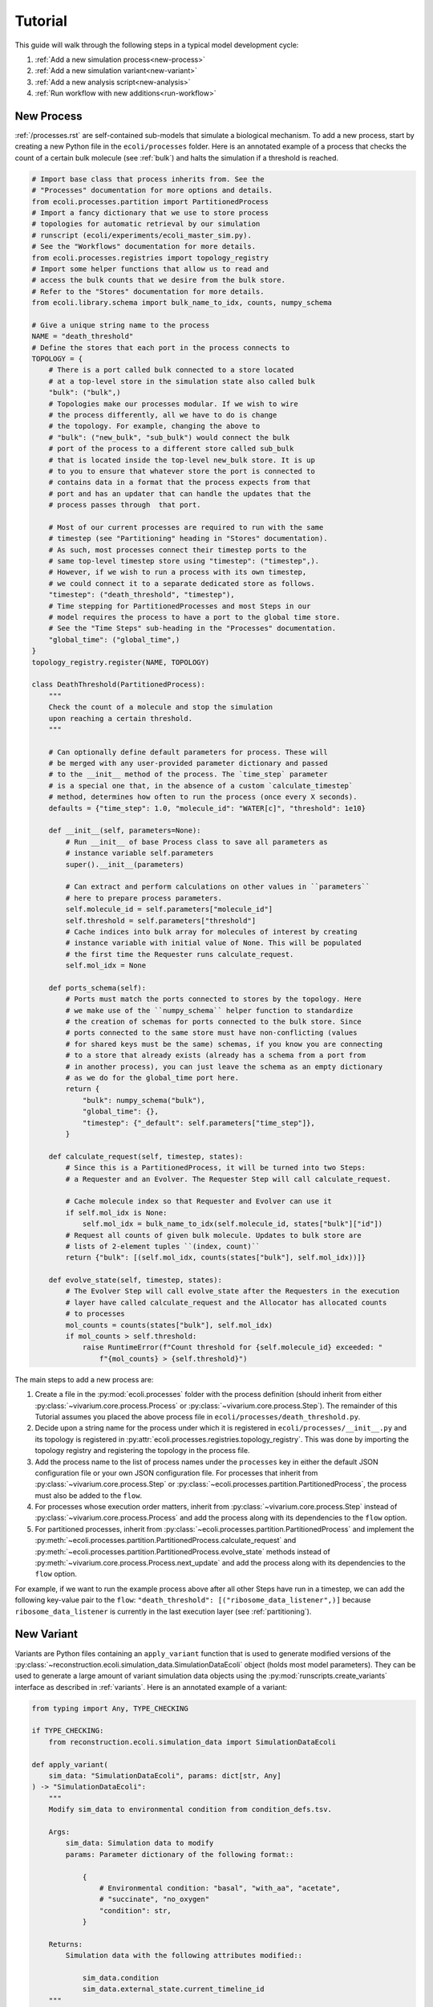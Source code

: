 ========
Tutorial
========

This guide will walk through the following steps in a typical model development cycle:

1. :ref:`Add a new simulation process<new-process>`
2. :ref:`Add a new simulation variant<new-variant>`
3. :ref:`Add a new analysis script<new-analysis>`
4. :ref:`Run workflow with new additions<run-workflow>`

.. _new-process:

-----------
New Process
-----------

:ref:`/processes.rst` are self-contained sub-models that simulate
a biological mechanism. To add a new process, start by creating a new Python
file in the ``ecoli/processes`` folder. Here is an annotated example of a
process that checks the count of a certain bulk molecule (see
:ref:`bulk`) and halts the simulation if a threshold is reached.

.. code-block:: python

    # Import base class that process inherits from. See the
    # "Processes" documentation for more options and details.
    from ecoli.processes.partition import PartitionedProcess
    # Import a fancy dictionary that we use to store process
    # topologies for automatic retrieval by our simulation
    # runscript (ecoli/experiments/ecoli_master_sim.py).
    # See the "Workflows" documentation for more details.
    from ecoli.processes.registries import topology_registry
    # Import some helper functions that allow us to read and
    # access the bulk counts that we desire from the bulk store.
    # Refer to the "Stores" documentation for more details.
    from ecoli.library.schema import bulk_name_to_idx, counts, numpy_schema

    # Give a unique string name to the process
    NAME = "death_threshold"
    # Define the stores that each port in the process connects to
    TOPOLOGY = {
        # There is a port called bulk connected to a store located
        # at a top-level store in the simulation state also called bulk
        "bulk": ("bulk",)
        # Topologies make our processes modular. If we wish to wire
        # the process differently, all we have to do is change
        # the topology. For example, changing the above to
        # "bulk": ("new_bulk", "sub_bulk") would connect the bulk
        # port of the process to a different store called sub_bulk
        # that is located inside the top-level new_bulk store. It is up
        # to you to ensure that whatever store the port is connected to
        # contains data in a format that the process expects from that
        # port and has an updater that can handle the updates that the
        # process passes through  that port.

        # Most of our current processes are required to run with the same
        # timestep (see "Partitioning" heading in "Stores" documentation).
        # As such, most processes connect their timestep ports to the
        # same top-level timestep store using "timestep": ("timestep",).
        # However, if we wish to run a process with its own timestep,
        # we could connect it to a separate dedicated store as follows.
        "timestep": ("death_threshold", "timestep"),
        # Time stepping for PartitionedProcesses and most Steps in our
        # model requires the process to have a port to the global time store.
        # See the "Time Steps" sub-heading in the "Processes" documentation.
        "global_time": ("global_time",)
    }
    topology_registry.register(NAME, TOPOLOGY)

    class DeathThreshold(PartitionedProcess):
        """
        Check the count of a molecule and stop the simulation
        upon reaching a certain threshold.
        """

        # Can optionally define default parameters for process. These will
        # be merged with any user-provided parameter dictionary and passed
        # to the __init__ method of the process. The `time_step` parameter
        # is a special one that, in the absence of a custom `calculate_timestep`
        # method, determines how often to run the process (once every X seconds).
        defaults = {"time_step": 1.0, "molecule_id": "WATER[c]", "threshold": 1e10}

        def __init__(self, parameters=None):
            # Run __init__ of base Process class to save all parameters as
            # instance variable self.parameters
            super().__init__(parameters)

            # Can extract and perform calculations on other values in ``parameters``
            # here to prepare process parameters.
            self.molecule_id = self.parameters["molecule_id"]
            self.threshold = self.parameters["threshold"]
            # Cache indices into bulk array for molecules of interest by creating
            # instance variable with initial value of None. This will be populated
            # the first time the Requester runs calculate_request.
            self.mol_idx = None

        def ports_schema(self):
            # Ports must match the ports connected to stores by the topology. Here
            # we make use of the ``numpy_schema`` helper function to standardize
            # the creation of schemas for ports connected to the bulk store. Since
            # ports connected to the same store must have non-conflicting (values
            # for shared keys must be the same) schemas, if you know you are connecting
            # to a store that already exists (already has a schema from a port from
            # in another process), you can just leave the schema as an empty dictionary
            # as we do for the global_time port here.
            return {
                "bulk": numpy_schema("bulk"),
                "global_time": {},
                "timestep": {"_default": self.parameters["time_step"]},
            }

        def calculate_request(self, timestep, states):
            # Since this is a PartitionedProcess, it will be turned into two Steps:
            # a Requester and an Evolver. The Requester Step will call calculate_request.

            # Cache molecule index so that Requester and Evolver can use it
            if self.mol_idx is None:
                self.mol_idx = bulk_name_to_idx(self.molecule_id, states["bulk"]["id"])
            # Request all counts of given bulk molecule. Updates to bulk store are
            # lists of 2-element tuples ``(index, count)``
            return {"bulk": [(self.mol_idx, counts(states["bulk"], self.mol_idx))]}
        
        def evolve_state(self, timestep, states):
            # The Evolver Step will call evolve_state after the Requesters in the execution
            # layer have called calculate_request and the Allocator has allocated counts
            # to processes
            mol_counts = counts(states["bulk"], self.mol_idx)
            if mol_counts > self.threshold:
                raise RuntimeError(f"Count threshold for {self.molecule_id} exceeded: "
                    f"{mol_counts} > {self.threshold}")

The main steps to add a new process are:

#. Create a file in the :py:mod:`ecoli.processes` folder with the process
   definition (should inherit from either :py:class:`~vivarium.core.process.Process`
   or :py:class:`~vivarium.core.process.Step`). The remainder of this Tutorial
   assumes you placed the above process file in ``ecoli/processes/death_threshold.py``.
#. Decide upon a string name for the process under which it is registered
   in ``ecoli/processes/__init__.py`` and its topology is registered in
   :py:attr:`ecoli.processes.registries.topology_registry`. This was done by
   importing the topology registry and registering the topology in the process file.
#. Add the process name to the list of process names under the ``processes``
   key in either the default JSON configuration file or your own JSON
   configuration file. For processes that inherit from :py:class:`~vivarium.core.process.Step`
   or :py:class:`~ecoli.processes.partition.PartitionedProcess`, the process
   must also be added to the ``flow``. 
#. For processes whose execution order matters, inherit from
   :py:class:`~vivarium.core.process.Step` instead of :py:class:`~vivarium.core.process.Process`
   and add the process along with its dependencies to the ``flow`` option.
#. For partitioned processes, inherit from :py:class:`~ecoli.processes.partition.PartitionedProcess`
   and implement the :py:meth:`~ecoli.processes.partition.PartitionedProcess.calculate_request`
   and :py:meth:`~ecoli.processes.partition.PartitionedProcess.evolve_state` methods instead
   of :py:meth:`~vivarium.core.process.Process.next_update` and
   add the process along with its dependencies to the ``flow`` option.
   
For example, if we want to run the example process above after all other Steps have run in a
timestep, we can add the following key-value pair to the ``flow``:
``"death_threshold": [("ribosome_data_listener",)]`` because ``ribosome_data_listener``
is currently in the last execution layer (see :ref:`partitioning`).

.. _new-variant:

-----------
New Variant
-----------

Variants are Python files containing an ``apply_variant`` function that
is used to generate modified versions of the
:py:class:`~reconstruction.ecoli.simulation_data.SimulationDataEcoli`
object (holds most model parameters). They can be used to generate a large
amount of variant simulation data objects using the :py:mod:`runscripts.create_variants`
interface as described in :ref:`variants`.
Here is an annotated example of a variant:

.. code-block:: python

    from typing import Any, TYPE_CHECKING

    if TYPE_CHECKING:
        from reconstruction.ecoli.simulation_data import SimulationDataEcoli

    def apply_variant(
        sim_data: "SimulationDataEcoli", params: dict[str, Any]
    ) -> "SimulationDataEcoli":
        """
        Modify sim_data to environmental condition from condition_defs.tsv.

        Args:
            sim_data: Simulation data to modify
            params: Parameter dictionary of the following format::

                {
                    # Environmental condition: "basal", "with_aa", "acetate",
                    # "succinate", "no_oxygen"
                    "condition": str,
                }

        Returns:
            Simulation data with the following attributes modified::

                sim_data.condition
                sim_data.external_state.current_timeline_id
        """
        # Set media condition by changing attributes of sim_data in accordance
        # with value of ``condition`` key in ``params``
        sim_data.condition = params["condition"]
        sim_data.external_state.current_timeline_id = params["condition"]
        sim_data.external_state.saved_timelines[params["condition"]] = [
            (0, sim_data.conditions[params["condition"]]["nutrients"])
        ]

        return sim_data

To add a new variant:

- Add Python file containing ``apply_variant`` function with the same signature
  as above in the ``ecoli/variants`` folder
- Add the name of the variant (name of Python file without ``.py``) to ``variants``
  key in the configuration JSON

.. _new-analysis:

------------
New Analysis
------------

Analysis scripts are Python files that contain a ``plot`` function which uses
DuckDB to read Hive-partitioned Parquet files containing simulation output
(see :ref:`/output.rst`) and calculates aggregates / makes plots. Here is an
annotated example of an analysis script:

.. code-block:: python

    import os
    from typing import Any, cast, TYPE_CHECKING

    if TYPE_CHECKING:
        from duckdb import DuckDBPyConnection
    # Can use polars to perform calculations on tabular data
    # returned by DuckDB.
    import polars as pl

    # Import helper functions to read data (see "Output" documentation).
    from ecoli.library.parquet_emitter import num_cells, read_stacked_columns

    def plot(
        params: dict[str, Any],
        conn: "DuckDBPyConnection",
        history_sql: str,
        config_sql: str,
        sim_data_paths: dict[str, dict[int, str]],
        validation_data_paths: list[str],
        outdir: str,
        variant_metadata: dict[str, dict[int, Any]],
        variant_names: dict[str, str],
    ):
        # See "Analysis" sub-heading in "Workflows" documentation for description
        # of arguments for ``plot``

        # Use helper function to get number of cells in filtered data set
        # contained within DuckDB SQL query
        assert (
            num_cells(conn, config_sql) == 1
        ), "Mass fraction summary plot requires single-cell data."

        mass_columns = {
            "Protein": "listeners__mass__protein_mass",
            "tRNA": "listeners__mass__tRna_mass",
            "rRNA": "listeners__mass__rRna_mass",
            "mRNA": "listeners__mass__mRna_mass",
            "DNA": "listeners__mass__dna_mass",
            "Small Mol.s": "listeners__mass__smallMolecule_mass",
            "Dry": "listeners__mass__dry_mass",
        }
        # Use helper function to read simulation output data from
        # specified columns. Column names are derived by concatenating
        # the string keys that comprise the path of the store containing
        # the data stored in each column.
        mass_data = read_stacked_columns(
            history_sql, list(mass_columns.values()), conn=conn
        )
        # Convert Polars DataFrame to use their API
        mass_data = pl.DataFrame(mass_data)
        fractions = {
            k: (mass_data[v] / mass_data["listeners__mass__dry_mass"]).mean()
            for k, v in mass_columns.items()
        }
        new_columns = {
            f"{k} ({cast(float, fractions[k]):.3f})": mass_data[v] / mass_data[v][0]
            for k, v in mass_columns.items()
        }
        mass_fold_change = pl.DataFrame(
            {
                "Time (min)": (mass_data["time"] - mass_data["time"].min()) / 60,
                **new_columns,
            }
        )
        # Use Altair to create interactive visualizations
        plotted_data = (
            alt.Chart(mass_fold_change)
            .transform_fold(
                list(new_columns.keys()),
                as_=["mass_type", "Mass (normalized by t = 0 min)"],
            )
            .mark_line()
            .encode(
                x="Time (min)",
                y=alt.Y("Mass (normalized by t = 0 min)"),
                color=alt.Color("mass_type", scale=alt.Scale(range=COLORS)),
                title="Biomass components (average fraction of total dry mass in parentheses)",
            )
        )
        plotted_data.save(os.path.join(outdir, "mass_fraction_summary.html"))


To add a new analysis script:

- Add Python file containing analysis script containing ``plot`` function
  in ``ecoli/analysis/{analysis_type}`` folder
- Add analysis name (file name minus ``.py``) to appropriate analysis type
  key (e.g. ``single``, ``multidaughter``, etc) under ``analysis_options``

.. _run-workflow:

------------
Run Workflow
------------

Once you have finished adding new components to the model, you can run a
workflow containing all those changes by simply invoking :py:mod:`runscripts.workflow`
with a configuration JSON modified as described in the above sections.
